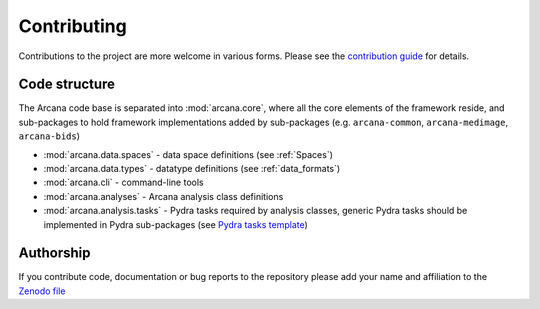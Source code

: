 Contributing
============

Contributions to the project are more welcome in various forms. Please see the
`contribution guide  <https://github.com/Australian-Imaging-Service/arcana/blob/main/CONTRIBUTING.md>`_
for details.


Code structure
--------------

The Arcana code base is separated into :mod:`arcana.core`, where all the core
elements of the framework reside, and sub-packages to hold framework implementations
added by sub-packages (e.g. ``arcana-common``, ``arcana-medimage``,
``arcana-bids``)

* :mod:`arcana.data.spaces` - data space definitions (see :ref:`Spaces`)
* :mod:`arcana.data.types` - datatype definitions (see :ref:`data_formats`)
* :mod:`arcana.cli` - command-line tools
* :mod:`arcana.analyses` - Arcana analysis class definitions
* :mod:`arcana.analysis.tasks` - Pydra tasks required by analysis classes, generic Pydra tasks should be implemented in Pydra sub-packages (see `Pydra tasks template <https://github.com/nipype/pydra-tasks-template>`_)


Authorship
----------

If you contribute code, documentation or bug reports to the repository please
add your name and affiliation to the `Zenodo file <https://github.com/Australian-Imaging-Service/arcana/blob/main/.zenodo.json>`_
